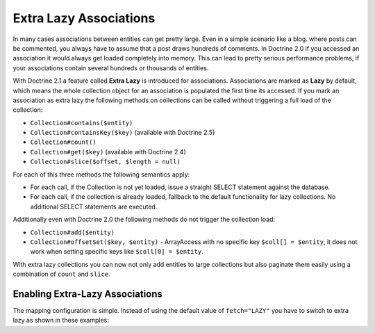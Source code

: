 Extra Lazy Associations
=======================

.. versionadded:: 2.1

In many cases associations between entities can get pretty large. Even in a simple scenario like a blog.
where posts can be commented, you always have to assume that a post draws hundreds of comments.
In Doctrine 2.0 if you accessed an association it would always get loaded completely into memory. This
can lead to pretty serious performance problems, if your associations contain several hundreds or thousands
of entities.

With Doctrine 2.1 a feature called **Extra Lazy** is introduced for associations. Associations
are marked as **Lazy** by default, which means the whole collection object for an association is populated
the first time its accessed. If you mark an association as extra lazy the following methods on collections
can be called without triggering a full load of the collection:

-  ``Collection#contains($entity)``
-  ``Collection#containsKey($key)`` (available with Doctrine 2.5)
-  ``Collection#count()``
-  ``Collection#get($key)``  (available with Doctrine 2.4)
-  ``Collection#slice($offset, $length = null)``

For each of this three methods the following semantics apply:

-  For each call, if the Collection is not yet loaded, issue a straight SELECT statement against the database.
-  For each call, if the collection is already loaded, fallback to the default functionality for lazy collections. No additional SELECT statements are executed.

Additionally even with Doctrine 2.0 the following methods do not trigger the collection load:

-  ``Collection#add($entity)``
-  ``Collection#offsetSet($key, $entity)`` - ArrayAccess with no specific key ``$coll[] = $entity``, it does
   not work when setting specific keys like ``$coll[0] = $entity``.

With extra lazy collections you can now not only add entities to large collections but also paginate them
easily using a combination of ``count`` and ``slice``.


Enabling Extra-Lazy Associations
~~~~~~~~~~~~~~~~~~~~~~~~~~~~~~~~

The mapping configuration is simple. Instead of using the default value of ``fetch="LAZY"`` you have to
switch to extra lazy as shown in these examples:

.. configuration-block::

    .. code-block:: php

        <?php
        namespace Doctrine\Tests\Models\CMS;

        /**
         * @Entity
         */
        class CmsGroup
        {
            /**
             * @ManyToMany(targetEntity="CmsUser", mappedBy="groups", fetch="EXTRA_LAZY")
             */
            public $users;
        }

    .. code-block:: xml

        <?xml version="1.0" encoding="UTF-8"?>
        <doctrine-mapping xmlns="http://doctrine-project.org/schemas/orm/doctrine-mapping"
              xmlns:xsi="http://www.w3.org/2001/XMLSchema-instance"
              xsi:schemaLocation="http://doctrine-project.org/schemas/orm/doctrine-mapping
                                  http://www.doctrine-project.org/schemas/orm/doctrine-mapping.xsd">

            <entity name="Doctrine\Tests\Models\CMS\CmsGroup">
                <!-- ... -->
                <many-to-many field="users" target-entity="CmsUser" mapped-by="groups" fetch="EXTRA_LAZY" />
            </entity>
        </doctrine-mapping>

    .. code-block:: yaml

        Doctrine\Tests\Models\CMS\CmsGroup:
          type: entity
          # ...
          manyToMany:
            users:
              targetEntity: CmsUser
              mappedBy: groups
              fetch: EXTRA_LAZY

